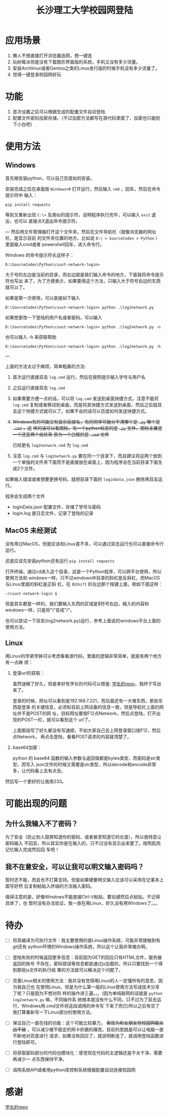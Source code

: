 #+TITLE: 长沙理工大学校园网登陆

* 应用场景
1. 懒人不想直接打开浏览器连网，想一键连
2. 玩树莓派但是没有下载图形界面版的系统，手机又没有多少流量。
3. 安装Archlinux或者Gentoo之类的Linux发行版的时候手机没有多少流量了。
4. 觉得一键登录校园网好玩
* 功能
1. 首次设置之后可以根据生成的配置文件自动登陆
2. 配置文件密码加密存储，（不过加密方法都写在源代码里面了，加密也只能防下小白吧）

* 使用方法
** Windows
首先根安装python，可以自己百度如何安装。

安装完成之后在桌面按 =Windows+R= 打开运行，然后输入 =cmd= ，回车，然后在命令提示符中
输入：

=pip install requests=

等到又重新出现 =C:\>= 及类似的提示符，说明程序执行完毕，可以输入 =exit= 退出，也可以
直接点X退出命令提示符。

---
然后用文件管理器打开这个文件夹，然后在文件导航栏（就像浏览器的网址栏，是显示目前
的文件夹位置的地方，比如说 ~D:\ > SourceCodes > Python~ ）里面输入cmd或者
powershell回车，进入命令行。

Windows 的命令提示符长这样子：

#+begin_example
D:\SourceCodes\Python\csust-network-login>
#+end_example
大于号的左边是当前的目录，而右边就是我们输入命令的地方，下面我将命令提示符也写出
来了，为了方便表示，如果要用这个方法，只输入大于符号右边的东西就可以了。

如果是第一次使用，可以直接如下输入

#+begin_example
D:\SourceCodes\Python\csust-network-login> python .\log2network.py
#+end_example

如果想更改一下登陆的用户名或者密码，可以输入

#+begin_example
D:\SourceCodes\Python\csust-network-login> python .\log2network.py -n
#+end_example

也可以输入 -h 来获取帮助

#+begin_example
D:\SourceCodes\Python\csust-network-login> python .\log2network.py -h
#+end_example
---

上面的方法太过于麻烦，简单粗暴的方法:
1. 首次运行直接双击 =log.cmd= 运行，然后在按照提示输入学号与用户名
2. 之后运行直接双击 =log.cmd=
3. 如果需要方便一点的话，可以将 =log.cmd= 发送到桌面快捷方式，注意不能将
   =log.cmd= 复制或者移动到桌面，而是将其快捷方式发送到桌面，然后之后就双
   击这个快捷方式就可以了。如果不会的话可以百度如何发送快捷方式。
4. +Windows有的可能没有显示后缀名，有的同学可能分不清哪个是 =.py= 哪个是 =.cmd= ，这+
   +样的话可以看图标，有一个python标志的是 =.py= 文件，图标主要是一个还是两个齿轮背
   景为一个白框的是 =.cmd= 文件+

   已经更名 =log2network.cmd= 为 =log.cmd=

5. 注意 =log.cmd= 与 =log2network.py= 要在同一个目录下，而且建议将这两个放到
   一个单独的文件夹下面而不是直接放在桌面上，因为程序会在当前目录下面生成2个文件。

如果输入错误或者想要更换号码，就把目录下面的 =loginData.json= 删除再双击运行。

程序会生成两个文件
- loginData.json 配置文件，存储了学号与密码
- login.log 是日志文件，记录了登陆的记录

** MacOS                                                            :未经测试:
没有用过MacOS，但是应该和Linux差不多，可以通过双击运行也可以直接命令行运行。

还是应该先安装python还有运行 =pip install requests=

打开终端，通过cd进入这个目录，这是一个Python程序，可以跨平台使用，所以使用方法和
windows一样。只不过windows中目录的斜杠是反斜杠，而MacOS与Linux里面的斜杠是正斜
杠，在 ~右Shift~ 的左边那个按键上面，例如下面这样：

#+begin_example
~/csust-network-login $
#+end_example

但是其实都是一样的，我们要输入东西的区域是$符号右边，输入的内容和windows一样，只是将"\"变成"/"。

也可以尝试一下双击(log2network.py)运行，参考上面说的windows平台上面的使用方法。
** Linux
用Linux的学弟学妹可以考虑看看源代码，里面的逻辑非常简单，就是有两个地方有一点麻
烦：
1. 登录url的获取：

   虽然迷糊了好久，但是幸好有学长的代码可以借鉴: [[https://github.com/linfangzhi/CSUST_network_auto_login][学长的repo]]，我终于写出来了。

   登录的时候，网址可以看到是192.168.7.221，而后面还有一大堆东西，那些东西是登录
   的关键信息，必须和目前上网设备的信息一致，但是导航栏上面的网址并不是POST的网
   址，目标网址要按F12点Network，然后点登陆，打开出现的POST一栏，就可以看到这个
   url了。

   上面那段写了好久都没有写通顺，不如大家自己去上网登录窗口按F12，然后点Network，
   再点击登陆，看看POST请求的内容就清楚了。
2. base64加密：

   python 的 base64 函数的输入参数与返回值都是bytes类型，而密码是str类型，而写入
   json文件的时候又需要是str类型，所以decode和encode非常多，让代码看上去有点丑。
   
然后写一个更好的让我用233。
* 可能出现的问题
** 为什么我输入不了密码？
为了安全（防止别人窥屏知道你的密码，或者甚至知道它的长度），所以我特意让密码输入
不回显，所以其实你是在输入的，只不过没有显示出来罢了。按照肌肉记忆输入完成然后回
车吧！
** 我不在意安全，可以让我可以明文输入密码吗？
暂时还不能，而且也不打算支持。但是如果硬要明文输入应该可以采用在记事本上面写好然
后复制粘贴入终端的方法输入密码。

值得注意的是，好像Windows不能直接Ctrl-V粘贴，要右键然后点粘贴。不记得具体了，也
暂时没有办法验证，我一直在用Linux，好久没有用Windows了。。。

* 待办
- [ ] 将其编译为可执行文件：我主要使用的是Linux操作系统，可能非常接触到有git还有
  python环境的Windows操作系统，所以这个让我非常难办啊。

- [ ] 登陆失败的时候返回更多信息：目前因为GET的回应只有HTML文件，服务器返回的账号
  不存在，密码错误等信息都是通过js加载的，所以只要找到一个得到那些js文件的执行结
  果的方法就可以解决这个问题了。

- [ ] 完善Linux相关的使用方法：我并没有觉得用Linux的人一定懂所有的意思，因为我自己也
  在使用Linux。但是为什么第一版的Linux使用方法写成技术分享了呢？只是因为不想对同
  样的操作讲三遍。。。(因为单纯联网的话就是 =python log2network.py= 嘛，不同操作系
  统根本就没有什么不同，只不过为了双击运行，Windows用.cmd文件将这段调用的命令写
  下来了而已)所以之后有空了我打算重新写一下Linux部分的使用方法。

- [ ] 保证自己一直在线的功能：这个可能比较暴力， +表现为和女朋友抢校园网能永远不输+
  ，可以减少被不稳定的网卡折磨的痛苦。目前的思路是可以让电脑一直不断地对百度进行
  请求，如果没有回应了，就说明断连了，就调用登陆函数进行登陆即可。

- [ ] 将获取密码部分的代码也模块化：感觉现在代码的主逻辑还是不太干净，需要再减少一
  点东西保持干净。

- [ ] 调用系统API或者用python库控制系统根据配置自动连接校园网

* 感谢
[[https://github.com/linfangzhi/CSUST_network_auto_login][学长的repo]]

